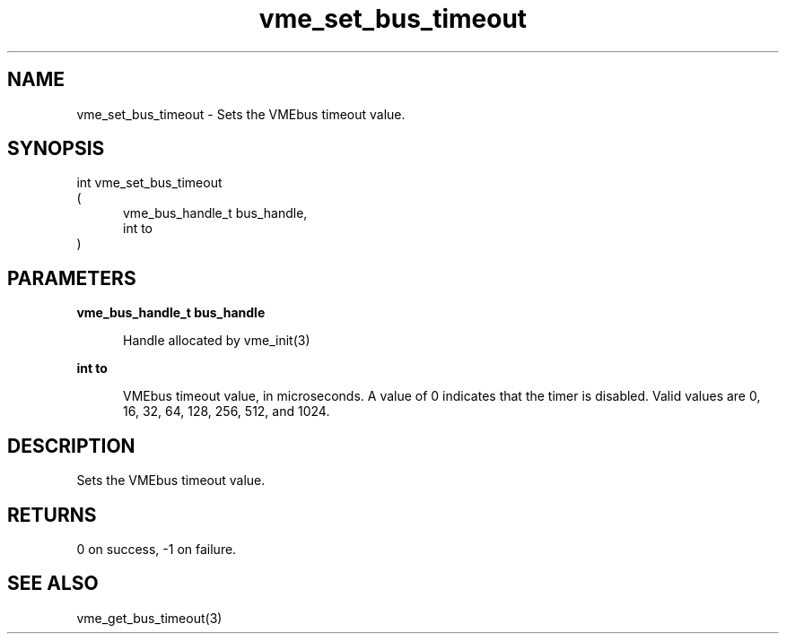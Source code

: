 
.TH "vme_set_bus_timeout" 3

.SH "NAME"
vme_set_bus_timeout - Sets the VMEbus timeout value.


.SH "SYNOPSIS"
int vme_set_bus_timeout
.br
(
.br
.in +5
vme_bus_handle_t bus_handle,
.br
int to
.in
)

.SH "PARAMETERS"

.B vme_bus_handle_t bus_handle
.br
.in +5

.br
Handle allocated by vme_init(3)
.

.br

.in
.br

.B int to
.br
.in +5

.br
VMEbus timeout value, in microseconds. A value of 0 indicates that the timer is disabled. Valid values are 0, 16, 32, 64, 128, 256, 512, and 1024.

.br

.in
.br


.SH "DESCRIPTION"

.br
Sets the VMEbus timeout value.

.br

.SH "RETURNS"


.br
0 on success, -1 on failure.

.br


.SH "SEE ALSO"
vme_get_bus_timeout(3)
.br
